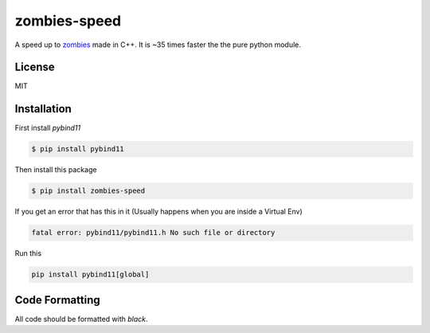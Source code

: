 zombies-speed
==============
A speed up to `zombies <https://github.com/chawkk6404/zombies>`_ made in C++.
It is ~35 times faster the the pure python module.


License
--------
MIT


Installation
-------------
First install `pybind11`

.. code-block:: sh

    $ pip install pybind11

Then install this package

.. code-block:: sh

    $ pip install zombies-speed

If you get an error that has this in it (Usually happens when you are inside a Virtual Env)

.. code-block::

    fatal error: pybind11/pybind11.h No such file or directory

Run this

.. code-block:: sh

    pip install pybind11[global]


Code Formatting
----------------
All code should be formatted with `black`.
